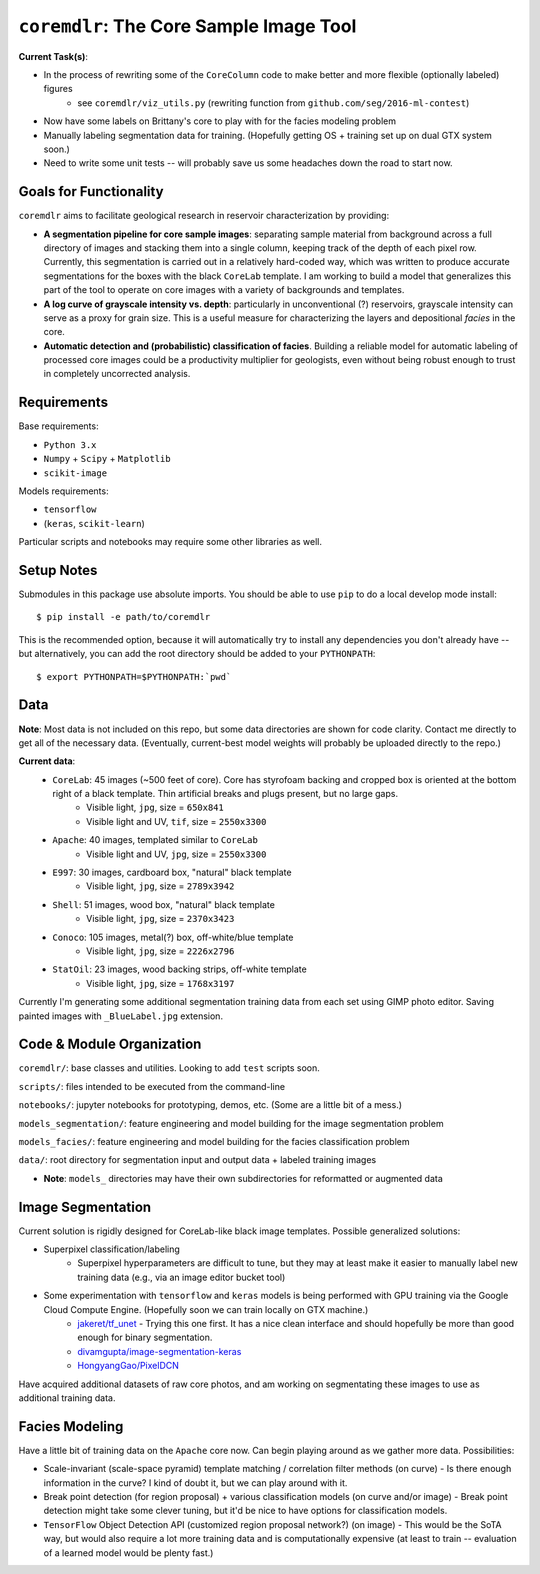 ==========================================
``coremdlr``: The Core Sample Image Tool
==========================================

**Current Task(s)**:

- In the process of rewriting some of the ``CoreColumn`` code to make better and more flexible (optionally labeled) figures
    - see ``coremdlr/viz_utils.py`` (rewriting function from ``github.com/seg/2016-ml-contest``)
- Now have some labels on Brittany's core to play with for the facies modeling problem 
- Manually labeling segmentation data for training. (Hopefully getting OS + training set up on dual GTX system soon.)
- Need to write some unit tests -- will probably save us some headaches down the road to start now.

Goals for Functionality
=======================

``coremdlr`` aims to facilitate geological research in reservoir characterization by providing:

- **A segmentation pipeline for core sample images**: separating sample material from background across a full directory of images and stacking them into a single column, keeping track of the depth of each pixel row. Currently, this segmentation is carried out in a relatively hard-coded way, which was written to produce accurate segmentations for the boxes with the black ``CoreLab`` template. I am working to build a model that generalizes this part of the tool to operate on core images with a variety of backgrounds and templates.
- **A log curve of grayscale intensity vs. depth**: particularly in unconventional (?) reservoirs, grayscale intensity can serve as a proxy for grain size. This is a useful measure for characterizing the layers and depositional *facies* in the core.
- **Automatic detection and (probabilistic) classification of facies**. Building a reliable model for automatic labeling of processed core images could be a productivity multiplier for geologists, even without being robust enough to trust in completely uncorrected analysis.

Requirements
============

Base requirements:

- ``Python 3.x``
- ``Numpy`` + ``Scipy`` + ``Matplotlib``
- ``scikit-image``

Models requirements:

- ``tensorflow``
- (``keras``, ``scikit-learn``)

Particular scripts and notebooks may require some other libraries as well.

Setup Notes
===========

Submodules in this package use absolute imports. You should be able to use ``pip`` to do a local develop mode install::

    $ pip install -e path/to/coremdlr

This is the recommended option, because it will automatically try to install any dependencies you don't already have -- but alternatively, you can add the root directory should be added to your ``PYTHONPATH``::

    $ export PYTHONPATH=$PYTHONPATH:`pwd`

Data
====

**Note**: Most data is not included on this repo, but some data directories are shown for code clarity. Contact me directly to get all of the necessary data. (Eventually, current-best model weights will probably be uploaded directly to the repo.)

**Current data**:
    - ``CoreLab``: 45 images (~500 feet of core). Core has styrofoam backing and cropped box is oriented at the bottom right of a black template. Thin artificial breaks and plugs present, but no large gaps.
        - Visible light, ``jpg``, size = ``650x841``
        - Visible light and UV, ``tif``, size = ``2550x3300``
    - ``Apache``: 40 images, templated similar to ``CoreLab``
        - Visible light and UV, ``jpg``, size = ``2550x3300``
    - ``E997``: 30 images, cardboard box, "natural" black template
        - Visible light, ``jpg``, size = ``2789x3942``
    - ``Shell``: 51 images, wood box, "natural" black template
        - Visible light, ``jpg``, size = ``2370x3423``
    - ``Conoco``: 105 images, metal(?) box, off-white/blue template
        - Visible light, ``jpg``, size = ``2226x2796``
    - ``StatOil``: 23 images, wood backing strips, off-white template 
        - Visible light, ``jpg``, size = ``1768x3197``

Currently I'm generating some additional segmentation training data from each set using GIMP photo editor. Saving painted images with ``_BlueLabel.jpg`` extension.

Code & Module Organization
==========================

``coremdlr/``:  base classes and utilities. Looking to add ``test`` scripts soon.

``scripts/``: files intended to be executed from the command-line

``notebooks/``: jupyter notebooks for prototyping, demos, etc. (Some are a little bit of a mess.)

``models_segmentation/``: feature engineering and model building for the image segmentation problem

``models_facies/``: feature engineering and model building for the facies classification problem

``data/``: root directory for segmentation input and output data + labeled training images

- **Note**: ``models_`` directories may have their own subdirectories for reformatted or augmented data

Image Segmentation
==================

Current solution is rigidly designed for CoreLab-like black image templates. Possible generalized solutions:

- Superpixel classification/labeling
    - Superpixel hyperparameters are difficult to tune, but they may at least make it easier to manually label new training data (e.g., via an image editor bucket tool)
- Some experimentation with ``tensorflow`` and ``keras`` models is being performed with GPU training via the Google Cloud Compute Engine. (Hopefully soon we can train locally on GTX machine.)
    - `jakeret/tf_unet <https://github.com/jakeret/tf_unet>`_
      - Trying this one first. It has a nice clean interface and should hopefully be more than good enough for binary segmentation.
    - `divamgupta/image-segmentation-keras <https://github.com/divamgupta/image-segmentation-keras>`_
    - `HongyangGao/PixelDCN <https://github.com/HongyangGao/PixelDCN>`_

Have acquired additional datasets of raw core photos, and am working on segmentating these images to use as additional training data.

Facies Modeling
===============

Have a little bit of training data on the ``Apache`` core now. Can begin playing around as we gather more data. Possibilities:

- Scale-invariant (scale-space pyramid) template matching / correlation filter methods (on curve)
  - Is there enough information in the curve? I kind of doubt it, but we can play around with it.
- Break point detection (for region proposal) + various classification models (on curve and/or image)
  - Break point detection might take some clever tuning, but it'd be nice to have options for classification models.
- ``TensorFlow`` Object Detection API (customized region proposal network?) (on image)
  - This would be the SoTA way, but would also require a lot more training data and is computationally expensive (at least to train -- evaluation of a learned model would be plenty fast.)

